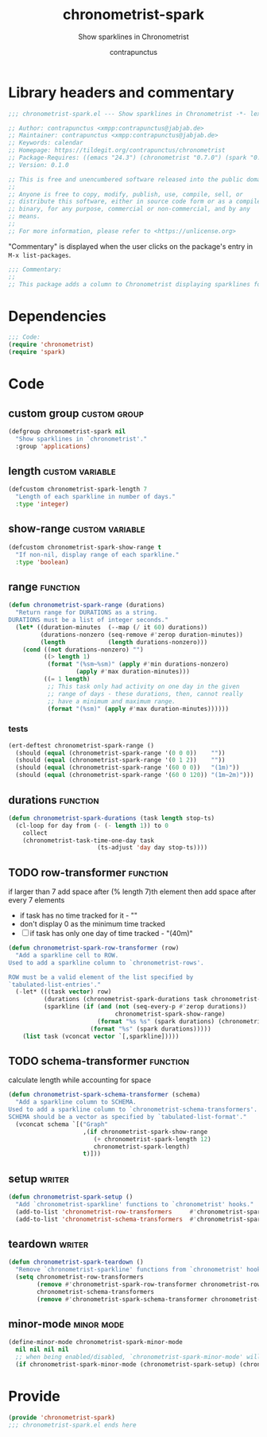 #+TITLE: chronometrist-spark
#+AUTHOR: contrapunctus
#+SUBTITLE: Show sparklines in Chronometrist
#+PROPERTY: header-args :tangle yes :load yes

* Library headers and commentary
#+BEGIN_SRC emacs-lisp
;;; chronometrist-spark.el --- Show sparklines in Chronometrist -*- lexical-binding: t; -*-

;; Author: contrapunctus <xmpp:contrapunctus@jabjab.de>
;; Maintainer: contrapunctus <xmpp:contrapunctus@jabjab.de>
;; Keywords: calendar
;; Homepage: https://tildegit.org/contrapunctus/chronometrist
;; Package-Requires: ((emacs "24.3") (chronometrist "0.7.0") (spark "0.1"))
;; Version: 0.1.0

;; This is free and unencumbered software released into the public domain.
;;
;; Anyone is free to copy, modify, publish, use, compile, sell, or
;; distribute this software, either in source code form or as a compiled
;; binary, for any purpose, commercial or non-commercial, and by any
;; means.
;;
;; For more information, please refer to <https://unlicense.org>

#+END_SRC

"Commentary" is displayed when the user clicks on the package's entry in =M-x list-packages=.
#+BEGIN_SRC emacs-lisp
;;; Commentary:
;;
;; This package adds a column to Chronometrist displaying sparklines for each task.
#+END_SRC
* Dependencies
#+BEGIN_SRC emacs-lisp
;;; Code:
(require 'chronometrist)
(require 'spark)
#+END_SRC
* Code
** custom group                              :custom:group:
#+BEGIN_SRC emacs-lisp
(defgroup chronometrist-spark nil
  "Show sparklines in `chronometrist'."
  :group 'applications)
#+END_SRC

** length                                 :custom:variable:
#+BEGIN_SRC emacs-lisp
(defcustom chronometrist-spark-length 7
  "Length of each sparkline in number of days."
  :type 'integer)
#+END_SRC

** show-range                             :custom:variable:
#+BEGIN_SRC emacs-lisp
(defcustom chronometrist-spark-show-range t
  "If non-nil, display range of each sparkline."
  :type 'boolean)
#+END_SRC

** range                                         :function:
#+BEGIN_SRC emacs-lisp
(defun chronometrist-spark-range (durations)
  "Return range for DURATIONS as a string.
DURATIONS must be a list of integer seconds."
  (let* ((duration-minutes  (--map (/ it 60) durations))
         (durations-nonzero (seq-remove #'zerop duration-minutes))
         (length            (length durations-nonzero)))
    (cond ((not durations-nonzero) "")
          ((> length 1)
           (format "(%sm~%sm)" (apply #'min durations-nonzero)
                   (apply #'max duration-minutes)))
          ((= 1 length)
           ;; This task only had activity on one day in the given
           ;; range of days - these durations, then, cannot really
           ;; have a minimum and maximum range.
           (format "(%sm)" (apply #'max duration-minutes))))))
#+END_SRC

*** tests
#+BEGIN_SRC emacs-lisp :tangle ../tests/chronometrist-spark-tests :load test
(ert-deftest chronometrist-spark-range ()
  (should (equal (chronometrist-spark-range '(0 0 0))    ""))
  (should (equal (chronometrist-spark-range '(0 1 2))    ""))
  (should (equal (chronometrist-spark-range '(60 0 0))   "(1m)"))
  (should (equal (chronometrist-spark-range '(60 0 120)) "(1m~2m)")))
#+END_SRC
** durations                                                      :function:
#+BEGIN_SRC emacs-lisp
(defun chronometrist-spark-durations (task length stop-ts)
  (cl-loop for day from (- (- length 1)) to 0
    collect
    (chronometrist-task-time-one-day task
                         (ts-adjust 'day day stop-ts))))
#+END_SRC

** TODO row-transformer                          :function:
if larger than 7
add space after (% length 7)th element
then add space after every 7 elements

+ if task has no time tracked for it - ""
+ don't display 0 as the minimum time tracked
+ [ ] if task has only one day of time tracked - "(40m)"

#+BEGIN_SRC emacs-lisp
(defun chronometrist-spark-row-transformer (row)
  "Add a sparkline cell to ROW.
Used to add a sparkline column to `chronometrist-rows'.

ROW must be a valid element of the list specified by
`tabulated-list-entries'."
  (-let* (((task vector) row)
          (durations (chronometrist-spark-durations task chronometrist-spark-length (ts-now)))
          (sparkline (if (and (not (seq-every-p #'zerop durations))
                              chronometrist-spark-show-range)
                         (format "%s %s" (spark durations) (chronometrist-spark-range durations))
                       (format "%s" (spark durations)))))
    (list task (vconcat vector `[,sparkline]))))

#+END_SRC

** TODO schema-transformer                       :function:
calculate length while accounting for space

#+BEGIN_SRC emacs-lisp
(defun chronometrist-spark-schema-transformer (schema)
  "Add a sparkline column to SCHEMA.
Used to add a sparkline column to `chronometrist-schema-transformers'.
SCHEMA should be a vector as specified by `tabulated-list-format'."
  (vconcat schema `[("Graph"
                     ,(if chronometrist-spark-show-range
                        (+ chronometrist-spark-length 12)
                        chronometrist-spark-length)
                     t)]))
#+END_SRC

** setup                                           :writer:
#+BEGIN_SRC emacs-lisp
(defun chronometrist-spark-setup ()
  "Add `chronometrist-sparkline' functions to `chronometrist' hooks."
  (add-to-list 'chronometrist-row-transformers     #'chronometrist-spark-row-transformer)
  (add-to-list 'chronometrist-schema-transformers  #'chronometrist-spark-schema-transformer))
#+END_SRC

** teardown                                        :writer:
#+BEGIN_SRC emacs-lisp
(defun chronometrist-spark-teardown ()
  "Remove `chronometrist-sparkline' functions from `chronometrist' hooks."
  (setq chronometrist-row-transformers
        (remove #'chronometrist-spark-row-transformer chronometrist-row-transformers)
        chronometrist-schema-transformers
        (remove #'chronometrist-spark-schema-transformer chronometrist-schema-transformers)))
#+END_SRC

** minor-mode                                  :minor:mode:
#+BEGIN_SRC emacs-lisp
(define-minor-mode chronometrist-spark-minor-mode
  nil nil nil nil
  ;; when being enabled/disabled, `chronometrist-spark-minor-mode' will already be t/nil here
  (if chronometrist-spark-minor-mode (chronometrist-spark-setup) (chronometrist-spark-teardown)))
#+END_SRC

* Provide
#+BEGIN_SRC emacs-lisp
(provide 'chronometrist-spark)
;;; chronometrist-spark.el ends here
#+END_SRC
